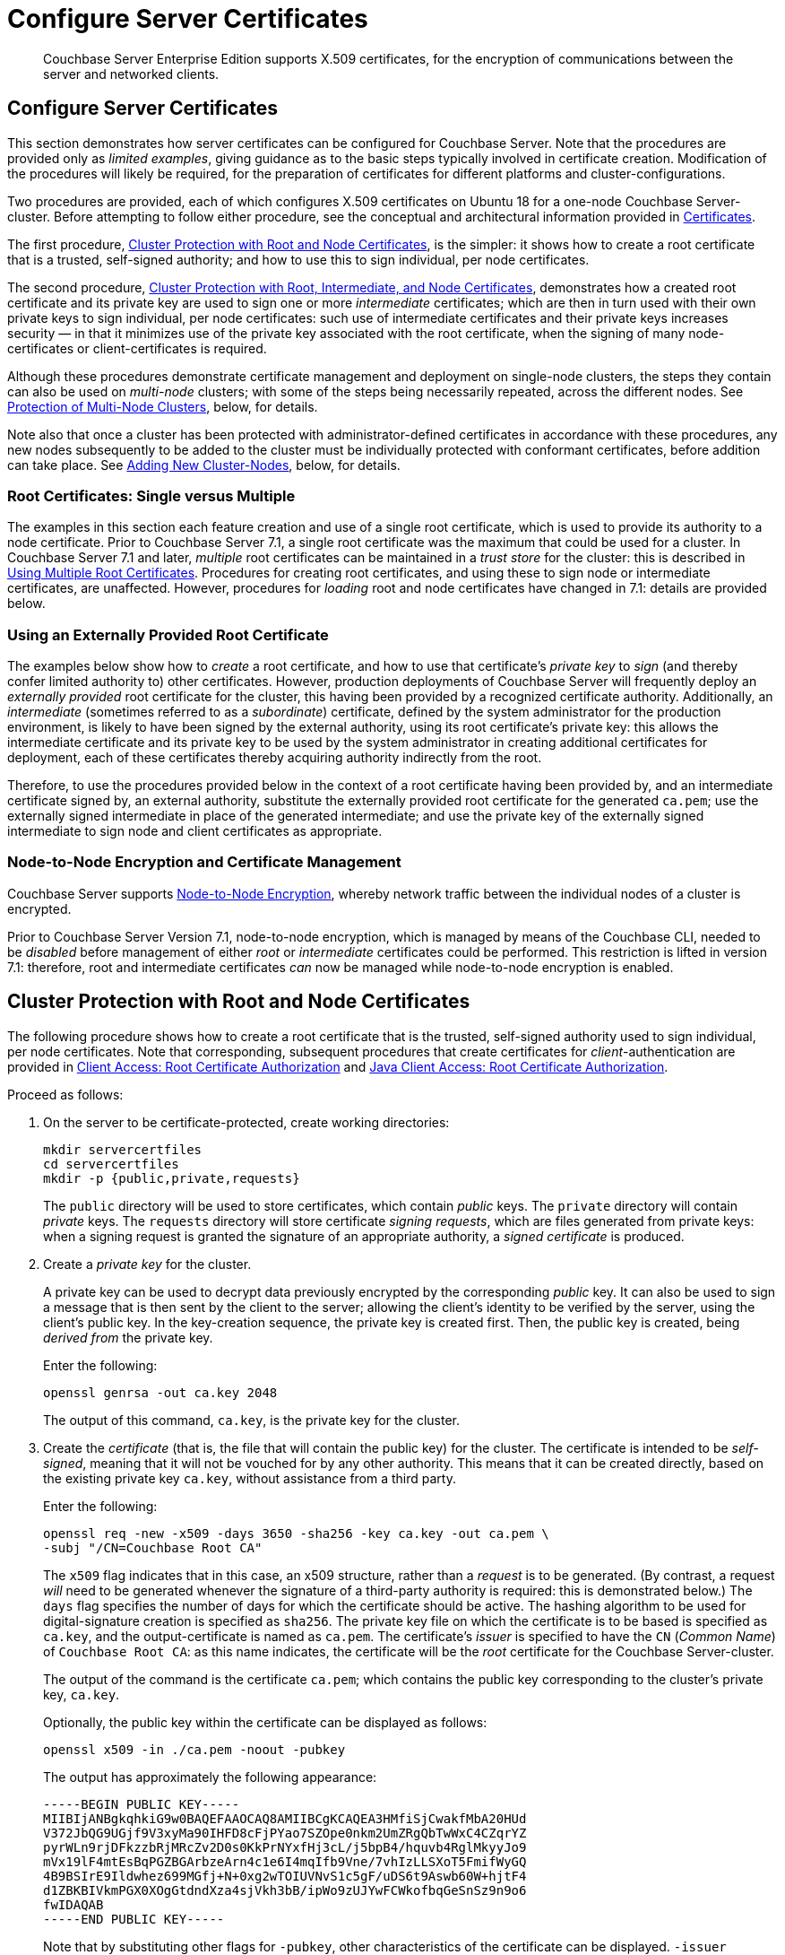 = Configure Server Certificates
:description: Couchbase Server Enterprise Edition supports X.509 certificates, for \
the encryption of communications between the server and \
networked clients.

[abstract]
{description}

[#configure-server-side-certificates]
== Configure Server Certificates

This section demonstrates how server certificates can be configured for Couchbase Server.
Note that the procedures are provided only as _limited examples_, giving guidance as to the basic steps typically involved in certificate creation.
Modification of the procedures will likely be required, for the preparation of certificates for different platforms and cluster-configurations.

Two procedures are provided, each of which configures X.509 certificates on Ubuntu 18 for a one-node Couchbase Server-cluster.
Before attempting to follow either procedure, see the conceptual and architectural information provided in xref:learn:security/certificates.adoc[Certificates].

The first procedure, xref:manage:manage-security/configure-server-certificates.adoc#root-and-node-certificates[Cluster Protection with Root and Node Certificates], is the simpler: it shows how to create a root certificate that is a trusted, self-signed authority; and how to use this to sign individual, per node certificates.

The second procedure, xref:manage:manage-security/configure-server-certificates.adoc#root-intermediate-and-node-certificates[Cluster Protection with Root, Intermediate, and Node Certificates], demonstrates how a created root certificate and its private key are used to sign one or more _intermediate_ certificates; which are then in turn used with their own private keys to sign individual, per node certificates: such use of intermediate certificates and their private keys increases security &#8212; in that it minimizes use of the private key associated with the root certificate, when the signing of many node-certificates or client-certificates is required.

Although these procedures demonstrate certificate management and deployment on single-node clusters, the steps they contain can also be used on _multi-node_ clusters; with some of the steps being necessarily repeated, across the different nodes.
See xref:manage:manage-security/configure-server-certificates.adoc#protection-of-multi-node-clusters[Protection of Multi-Node Clusters], below, for details.

Note also that once a cluster has been protected with administrator-defined certificates in accordance with these procedures, any new nodes subsequently to be added to the cluster must be individually protected with conformant certificates, before addition can take place.
See xref:manage:manage-security/configure-server-certificates.adoc#adding-new-cluster-nodes[Adding New Cluster-Nodes], below, for details.

=== Root Certificates: Single versus Multiple

The examples in this section each feature creation and use of a single root certificate, which is used to provide its authority to a node certificate.
Prior to Couchbase Server 7.1, a single root certificate was the maximum that could be used for a cluster.
In Couchbase Server 7.1 and later, _multiple_ root certificates can be maintained in a _trust store_ for the cluster: this is described in xref:learn:security/using-multiple-cas.adoc[Using Multiple Root Certificates].
Procedures for creating root certificates, and using these to sign node or intermediate certificates, are unaffected.
However, procedures for _loading_ root and node certificates have changed in 7.1: details are provided below.

[#using-an-externally-provided-root-certificate]
=== Using an Externally Provided Root Certificate

The examples below show how to _create_ a root certificate, and how to use that certificate's _private key_ to _sign_ (and thereby confer limited authority to) other certificates.
However, production deployments of Couchbase Server will frequently deploy an _externally provided_ root certificate for the cluster, this having been provided by a recognized certificate authority.
Additionally, an _intermediate_ (sometimes referred to as a _subordinate_) certificate, defined by the system administrator for the production environment, is likely to have been signed by the external authority, using its root certificate's private key: this allows the intermediate certificate and its private key to be used by the system administrator in creating additional certificates for deployment, each of these certificates thereby acquiring authority indirectly from the root.

Therefore, to use the procedures provided below in the context of a root certificate having been provided by, and an intermediate certificate signed by, an external authority, substitute the externally provided root certificate for the generated `ca.pem`; use the externally signed intermediate in place of the generated intermediate; and use the private key of the externally signed intermediate to sign node and client certificates as appropriate.

[#node-to-node-encryption-and-certificate-management]
=== Node-to-Node Encryption and Certificate Management

Couchbase Server supports xref:learn:clusters-and-availability/node-to-node-encryption.adoc[Node-to-Node Encryption], whereby network traffic between the individual nodes of a cluster is encrypted.

Prior to Couchbase Server Version 7.1, node-to-node encryption, which is managed by means of the Couchbase CLI, needed to be _disabled_ before management of either _root_ or _intermediate_ certificates could be performed.
This restriction is lifted in version 7.1: therefore, root and intermediate certificates _can_ now be managed while node-to-node encryption is enabled.

[#root-and-node-certificates]
== Cluster Protection with Root and Node Certificates

The following procedure shows how to create a root certificate that is the trusted, self-signed authority used to sign individual, per node certificates.
Note that corresponding, subsequent procedures that create certificates for _client_-authentication are provided in xref:manage:manage-security/configure-client-certificates.adoc#client-certificate-authorized-by-a-root-certificate[Client Access: Root Certificate Authorization] and xref:manage:manage-security/configure-client-certificates.adoc#java-client-access-root-certificate-authorization[Java Client Access: Root Certificate Authorization].

Proceed as follows:

. On the server to be certificate-protected, create working directories:
+
----
mkdir servercertfiles
cd servercertfiles
mkdir -p {public,private,requests}
----
+
The `public` directory will be used to store certificates, which contain _public_ keys.
The `private` directory will contain _private_ keys.
The `requests` directory will store certificate _signing requests_, which are files generated from private keys: when a signing request is granted the signature of an appropriate authority, a _signed certificate_ is produced.

. Create a _private key_ for the cluster.
+
A private key can be used to decrypt data previously encrypted by the corresponding _public_ key.
It can also be used to sign a message that is then sent by the client to the server; allowing the client's identity to be verified by the server, using the client's public key.
In the key-creation sequence, the private key is created first.
Then, the public key is created, being _derived from_ the private key.
+
Enter the following:
+
----
openssl genrsa -out ca.key 2048
----
+
The output of this command, `ca.key`, is the private key for the cluster.

. Create the _certificate_ (that is, the file that will contain the public key) for the cluster.
The certificate is intended to be _self-signed_, meaning that it will not be vouched for by any other authority.
This means that it can be created directly, based on the existing private key `ca.key`, without assistance from a third party.
+
Enter the following:
+
----
openssl req -new -x509 -days 3650 -sha256 -key ca.key -out ca.pem \
-subj "/CN=Couchbase Root CA"
----
+
The `x509` flag indicates that in this case, an x509 structure, rather than a _request_ is to be generated.
(By contrast, a request _will_ need to be generated whenever the signature of a third-party authority is required: this is demonstrated below.)
The `days` flag specifies the number of days for which the certificate should be active.
The hashing algorithm to be used for digital-signature creation is specified as `sha256`.
The private key file on which the certificate is to be based is specified as `ca.key`, and the output-certificate is named as `ca.pem`.
The certificate's _issuer_ is specified to have the `CN` (_Common Name_) of `Couchbase Root CA`: as this name indicates, the certificate will be the _root_ certificate for the Couchbase Server-cluster.
+
The output of the command is the certificate `ca.pem`; which contains the public key corresponding to the cluster's private key, `ca.key`.
+
Optionally, the public key within the certificate can be displayed as follows:
+
----
openssl x509 -in ./ca.pem -noout -pubkey
----
+
The output has approximately the following appearance:
+
----
-----BEGIN PUBLIC KEY-----
MIIBIjANBgkqhkiG9w0BAQEFAAOCAQ8AMIIBCgKCAQEA3HMfiSjCwakfMbA20HUd
V372JbQG9UGjf9V3xyMa90IHFD8cFjPYao7SZOpe0nkm2UmZRgQbTwWxC4CZqrYZ
pyrWLn9rjDFkzzbRjMRcZv2D0s0KkPrNYxfHj3cL/j5bpB4/hquvb4RglMkyyJo9
mVx19lF4mtEsBqPGZBGArbzeArn4c1e6I4mqIfb9Vne/7vhIzLLSXoT5FmifWyGQ
4B9BSIrE9Ildwhez699MGfj+N+0xg2wTOIUVNvS1c5gF/uDS6t9Aswb60W+hjtF4
d1ZBKBIVkmPGX0XOgGtdndXza4sjVkh3bB/ipWo9zUJYwFCWkofbqGeSnSz9n9o6
fwIDAQAB
-----END PUBLIC KEY-----
----
+
Note that by substituting other flags for `-pubkey`, other characteristics of the certificate can be displayed.
`-issuer` displays the certificate's issuer, and `-subject` its subject (in both cases, `subject= /CN=Couchbase Root CA`).
The `-version`, `-serial`, `-subject-hash`, and more can be displayed.
+
The _entire certificate_ can be displayed as text, by means of the following command:
+
----
openssl x509 -text -noout -in ./ca.pem
----
+
The initial part of the output, which is extensive, is as follows:
+
----
Certificate:
    Data:
        Version: 3 (0x2)
        Serial Number: 18276610881715621025 (0xfda390c366b2cca1)
    Signature Algorithm: sha256WithRSAEncryption
        Issuer: CN=Couchbase Root CA
        Validity
            Not Before: Sep  2 08:32:31 2019 GMT
            Not After : Aug 30 08:32:31 2029 GMT
        Subject: CN=Couchbase Root CA
        Subject Public Key Info:
            Public Key Algorithm: rsaEncryption
                Public-Key: (2048 bit)
                Modulus:
                    00:d7:a6:ba:5d:e2:e2:fd:6e:1b:33:9a:4b:bf:77:
                    6f:28:c3:37:60:33:da:09:b2:0b:73:1f:f9:65:2a:
                                  .
                                  .
----
+
The displayed text thus provides information including the `Version`, the `Serial Number`, and the `Signature Algorithm` of the certificate.
The certificate's `Issuer`, `Subject`, and period of `Validity` are also shown.
The `Algorithm` and `Modulus` (and, further below, the `Exponent`) of the public key are shown.
+
For detailed information on keys and key-generation, see https://en.wikipedia.org/wiki/RSA_(cryptosystem)[RSA (cryptosystem)].

. Create a private key for the individual node.
In addition to the root certificate and private key for the entire cluster, which are `ca.pem` and `ca.key`, a _node_ certificate and private key must also be created.
The node certificate, along with its corresponding node-private key, will reside on its own, corresponding node.
When deployed, each node certificate must be named `chain.pem`, and each node private key `pkey.key`.
Consequently, if the node certificates and private keys for multiple nodes are being prepared on a single system, the files should be given individual, distinctive names on creation; and then each deployed on its appropriate node as either `chain.pem` or `pkey.key`.
This renaming procedure is indeed followed here for demonstration purposes, even though only a one-node cluster is involved.
+
Create the node private key as follows:
+
----
openssl genrsa -out private/couchbase.default.svc.key 2048
----
+
The output file is `couchbase.default.svc.key`, which is the private key for the node.

. Create a certificate signing request for the node certificate.
This step allows the materials required for certificate-creation to be passed to a third-party, who will _digitally sign_ the certificate as part of its creation-process, and thereby confirm its validity.
(In this demonstration, however, no actual third-party is involved: the certificate will be signed by means of the _root_ private key, which is owned by the current user.)
+
Enter the following command:
+
----
openssl req -new -key private/couchbase.default.svc.key \
-out requests/couchbase.default.svc.csr -subj "/CN=Couchbase Server"
----
+
The `key` specified as the input for the request is `couchbase.default.svc.key`, which was created in the last step.
The output request-file is specified as `couchbase.default.svc.csr`.
Note that this can be inspected as text, by entering the following command:
+
----
openssl req -text -noout -verify -in ./requests/couchbase.default.svc.csr
----
+
The initial part of the displayed output, which is extensive, is as follows:
+
----
verify OK
Certificate Request:
    Data:
        Version: 0 (0x0)
        Subject: CN=Couchbase Server
        Subject Public Key Info:
            Public Key Algorithm: rsaEncryption
                Public-Key: (2048 bit)
                Modulus:
                    00:be:26:e5:06:c6:8e:43:bb:9d:bc:84:20:34:8e:
                    db:2f:d1:8b:b4:ff:c2:66:c0:61:70:8d:c3:8c:df:
                                      .
                                      .
----
+
The `Version` and `Subject` of the request are listed, along with information on the public key that is to be included in the certificate.

. Define _certificate extensions_ for the node.
Certificate extensions specify constraints on how a certificate is to be used.
Extensions are submitted to the signing authority, along with the certificate signing request.
+
For example, the certificate's public key can be specified, by means of the `keyUsage` extension, to support _digital signatures_, but _not_ to support _key encipherment_ &#8212; or, _the opposite_ can be specified; or, support of _both_ digital signatures _and_ key encipherment can be specified.
Meanwhile, the `subjectAltName` extension can be used to specify the _DNS name_ and _IP address_ of the server on which the certificate resides; so that if the certificate is deployed in any other context, it becomes invalid.
+
For detailed information on certificate extensions, see the https://tools.ietf.org/html/rfc5280#section-4.2.1[Standard Extensions] section of the https://tools.ietf.org/html/rfc5280[Internet X.509 Public Key Infrastructure Certificate and Certificate Revocation List (CRL Profile)].
+
Certificate extensions can be defined in a file, whose pathname is then provided as a parameter to the `openssl` command used to create the certificate.
Thus, such server-certificate extensions as are intended to be generic across all cluster-nodes might be written as follows:
+
----
cat > server.ext <<EOF
basicConstraints=CA:FALSE
subjectKeyIdentifier = hash
authorityKeyIdentifier = keyid,issuer:always
extendedKeyUsage=serverAuth
keyUsage = digitalSignature,keyEncipherment
EOF
----
+
The value of `extendedKeyUsage` is specified as `serverAuth`, indicating that the certificate is to be used for server authentication.
The values of `keyUsage` are `digitalSignature`, specifying that the certificate's public key can be used in the verifying of information-origin; and `keyEncipherment`, specifying that the public key can be used in the encrypting of _symmetric keys_ (through the exchange and use of which symmetrically encrypted communications between server and client can occur).

. Create a customized certificate extensions file, which adds _per node_ constraints to the generic constraints already specified.
+
----
cp ./server.ext ./server.ext.tmp

echo "subjectAltName = IP:10.143.192.102" \
>> ./server.ext.tmp
----
+
This customized extensions file is to be used to authenticate a single node, whose IP address is `10.143.192.102`.
Note that if the DNS naming-convention is used by the cluster, the node's DNS name might be specified instead: for example, `DNS:node2.cb.com`.
If the node is not identified appropriately in the certificate, authentication fails.
+
The creation of the customized extensions file should occur once for each node, with each customized extensions file containing only those extensions that apply to the current node.

. Create the node certificate, applying the certificate and digital signature of the appropriate authority, and the customized extensions file for the node, to the materials in the signing request.
+
Enter the following:
+
----
openssl x509 -CA ca.pem -CAkey ca.key -CAcreateserial -days 365 -req \
-in requests/couchbase.default.svc.csr \
-out public/couchbase.default.svc.pem \
-extfile server.ext.tmp
----
+
The file generated by this command, `couchbase.default.svc.pem`, is the node certificate.
The root certificate and private key, `ca.pem` and `ca.key`, are specified as input values to the certificate-creation command.
This ensures that the new certificate's chain of trust includes the root certificate, `ca.pem`, and is digitally signed by `ca.key`; allowing that signature to be verified by means of the public key.
+
The following confirmatory output is displayed:
+
----
Signature ok
subject=/CN=Couchbase Server
Getting CA Private Key
----
+
Note that if a node certificate were actually submitted to an external authority for signing, then the authority's own `pem` and `key` would be specified as inputs, rather than `ca.pem` and `ca.key`: and in such a case, the authority's `pem` would need to become the root certificate for the cluster.

. Rename the node certificate and node private key.
For deployment on the node, the node certificate must be renamed `chain.pem`; and the node private key renamed `pkey.key`.
Proceed as follows:
+
----
cd ./public
mv couchbase.default.svc.pem chain.pem
cd ../private
mv couchbase.default.svc.key pkey.key
----

. Deploy the node certificate and node private key.
These are deployed by being moved to the `inbox` directory of the server, and made _executable_.
The `inbox` directory must be created by the administrator.
Proceed as follows:
+
----
cd ..
sudo mkdir /opt/couchbase/var/lib/couchbase/inbox/
sudo cp ./public/chain.pem /opt/couchbase/var/lib/couchbase/inbox/chain.pem
sudo cp ./private/pkey.key /opt/couchbase/var/lib/couchbase/inbox/pkey.key
----

. Ensure that all certificate and private key files in the `inbox` directory can be read by user `couchbase`.
This can be achieved by changing ownership of the files to `couchbase`, and setting `0600` permissions.

. Deploy the root certificate.
This is achieved by creating the directory `CA`, within the previously created `inbox` directory, and copying the root certificate into the `CA` directory.
Proceed as follows:
+
----
sudo mkdir /opt/couchbase/var/lib/couchbase/inbox/CA
sudo cp ./ca.pem /opt/couchbase/var/lib/couchbase/inbox/CA/.
----

. _Upload_ the root certificate for the cluster.
Use the following REST command:
+
----
curl -X POST http://10.143.192.102:8091/node/controller/loadTrustedCAs -u Administrator:password
----
+
All root certificates currently resident in the `CA` directory are now placed in the trust store, and are ready for use.
This can be verified by means of Couchbase Web Console: access the *Security* screen, by means of the *Security* option in the left-hand navigation bar.
Then, left-click on the *Certificates* tab, located on the upper, horizontal navigation bar.
[#see-root-certificate-with-couchbase-web-console]
The screen's left-hand panel appears as follows:
+
image::manage-security/rootCertificateWithSignedCert.png[600,align=left]
+
The original _generated_ root certificate appears at the top.
A notification is now provided, to the effect that this `doesn't seem to be used by any node anymore.`
The new, _uploaded_ root certificate appears below.
The text of each certificate appears in the panel to the right.
Details on the certificate, and button for certificate-deletion, appear at the left.
Note that a certificate cannot be deleted once it has provided its authority to one or more node certificates on the cluster.
+
For further information on the *Certificates* tab on the *Security* screen, see xref:manage:manage-security/manage-security-settings.adoc#root-certificate-security-screen-display[Certificates].

. _Load_ the node certificate that was copied into the `inbox`, with its private key:
+
----
curl -X POST http://10.143.192.102:8091/node/controller/reloadCertificate -u Administrator:password
----
+
The node certificate is now activated for the current node, bearing the authority of the root CA with which it was signed.

Note that when, as is typical, the cluster contains more than one node, this step must be performed on _each node_ of the cluster, with each individual IP address thereby specified in turn.

For more information using the REST API to manage certificates, see xref:rest-api:rest-certificate-management.adoc[Certificate Management API].
This includes details on retrieving root and nodes certificates that have been uploaded, and on certificate deletion.

[#configure-client-access-simple]
=== Configuring Client Access

Once the cluster has been protected by the deployment of root and node certificates described above, a _client_ certificate can be signed by the root certificate, to allow a client to access the cluster.
Client-certificate preparation varies, depending on the type of client to be supported.
For steps to prepare a certificate supportive of Couchbase Server, see xref:manage:manage-security/configure-client-certificates.adoc#client-certificate-authorized-by-a-root-certificate[Client Access: Root-Certificate Authorization].
For steps to prepare a certificate supportive of a Java client, see xref:manage:manage-security/configure-client-certificates.adoc#java-client-access-root-certificate-authorization[Java Client Access: Root-Certificate Authorization].

Note that access by means of a client certificate must be specifically enabled, on the cluster that is to be accessed: see xref:manage:manage-security/enable-client-certificate-handling.adoc[Enable Client-Certificate Handling].

[#root-intermediate-and-node-certificates]
== Cluster Protection with Root, Intermediate, and Node Certificates

Optionally, a root certificate can be used to sign an _intermediate_ certificate, which is then itself used to sign node certificates.
This increases security, since it minimizes use of the private key associated with the root certificate, when many node or client certificates are to be signed.

When a client attempts to access the cluster securely, it must be able to inspect both the certificate of the contacted node, and any intermediate certificates used to convey the authority of the cluster's root CA (see xref:learn:security/certificates.adoc#intermediate-certificates[Intermediate Certificates]).
In Couchbase Server Version 7.1+, these certificates can be prepared for client inspection in either of two ways, which are:

* Concatenation of all intermediate and node certificates into a single _chain.pem_ file, which is uploaded from the node's _inbox_.

* Upload, from the node's inbox, of a _chain.pem_ file containing only the unconcatenated node certificate; and addition of each intermediate certificate to the cluster's _trust store_.

Both procedures are shown below.
For more information, see xref:learn:security/using-multiple-cas.adoc#adding-intermediate-certificates-to-the-trust-store[Adding Intermediate Certificates to the Trust Store].

The steps and descriptions in the procedures below assume that the previous procedure, xref:manage:manage-security/configure-server-certificates.adoc#root-and-node-certificates[Cluster Protection with Root and Node Certificates], has already been successfully completed; and that familiarity with the basic certificate-related concepts explained there has been attained.

Note that corresponding, subsequent procedures that create certificates for _client_-authentication are provided in xref:manage:manage-security/configure-client-certificates.adoc#client-certificate-authorized-by-an-intermediate-certificate[Client Access: Intermediate Certificate Authorization] and xref:manage:manage-security/configure-client-certificates.adoc#java-client-access-intermediate-certificate-authorization[Java Client Access: Intermediate Certificate Authorization]

[#intermediate-concatenation]
=== Deploying an Intermediate Certificate via Concatenation

Proceed as follows:

. On the node to be certificate-protected, create working directories:
+
----
mkdir servercertfiles2
cd servercertfiles2
mkdir -p {root,servers,clients}/{issued,reqs,private}
----
+
The directories `root`, `servers`, and `clients` will contain the issued certificates, requests, and private keys generated for the root, the individual nodes, and clients wishing to access the nodes.
Each directory therefore contains `issued`, `reqs`, and `private` subdirectories.
+
Note that this directory infrastructure will also be used in the subsequent process, xref:manage:manage-security/configure-client-certificates.adoc#client-certificate-authorized-by-an-intermediate-certificate[Client Access: Intermediate Certificate Authorization]; where the contents of the `clients` directory will be created.

. Change directory to `root`.
Then, create a configuration file for the root certificate that is to be created.
+
----
cd root

cat > config <<EOF
[req]
distinguished_name = cn_only
x509_extensions = ca_ext
[ cn_only ]
commonName = Common Name (eg: your user, host, or server name)
commonName_max = 64
commonName_default = CA
[ca_ext]
basicConstraints = CA:TRUE
subjectKeyIdentifier = hash
authorityKeyIdentifier = keyid:always,issuer:always
keyUsage = cRLSign, keyCertSign
EOF
----
+
The `config` file has three sections. The first, `req`, specifies values to be passed to the `req` command, which is used to create and process certificate requests: use `man req` to obtain information on the values passed.
The second section, `cn_only`, provides specifications for the Common Name to be used in the certificate, including the maximum number of characters and the default name.
The third section, `ca_ext`, provides basic extensions that limit the capability of the certificate.
These include a value of `TRUE` for `CA`, indicating that the certificate will be able to provide signing authority for other certificates.
Additionally, the values for `keyUsage` are provided as `cRLSign`, indicating that the certificate's public key will be usable to verify signatures on _Certificate Revocation Lists_; and `keyCertSign`, indicating that the certificate's public key will be usable to verify signatures on other certificates.

. Create the root certificate, specifying the created `config` file.
+
----
openssl req -config config -new -x509 -days 3650 -sha256 -newkey rsa:2048 \
-keyout ca.key -out ca.pem -subj '/C=UA/O=MyCompany/CN=RootCA'
----
+
This specifies that both the root certificate for the cluster and its private key be created.
The key is additionally specified to be encrypted.
In consequence, during execution, the following prompt is displayed:
+
----
Generating a 2048 bit RSA private key
....+++
...................+++
writing new private key to 'ca.key'
Enter PEM pass phrase:
----
+
This requires that a _pass phrase_ be entered, for inclusion of the key in command-line procedures, such as those used for certificate generation.
The phrase will be stored in the certificate, and prompted for whenever administrative access is attempted.
Enter an appropriate phrase: a second prompt then appears, requesting confirmation of the phrase.
Enter the phrase again, and the operation completes.
+
The output file, `ca.pem` is the root certificate for the cluster, and is saved in the `root` folder.
(Note that in the steps that follow, other certificates named `ca.pem` are created in additional folders: these should not be confused with the certificate of the same name in `root`.)

. Create an extensions file that will limit the capabilities of the _intermediate_ certificate that is to be created.
+
[#create-intermediate-extensions-file]
Enter the following:
+
----
cat > int.ext <<EOF
basicConstraints = CA:TRUE
subjectKeyIdentifier = hash
authorityKeyIdentifier = keyid:always,issuer:always
keyUsage = cRLSign, keyCertSign
EOF
----
+
Here, `CA` is set to `TRUE`, meaning that the intermediate certificate will be able to act as an authority for other certificates (specifically, for the individual, per node certificates used by the cluster).
The specified `keyUsage` includes the value `keyCertSign`, meaning that the intermediate certificate's public key will be used to verify signatures that appear on other certificates.

. Create a private key and corresponding certificate signing request for the intermediate certificate.
+
----
openssl req -new -sha256 -newkey rsa:2048 -keyout ../servers/int.key \
-out reqs/server-signing.csr \
-subj '/C=UA/O=MyCompany/OU=Servers/CN=ServerSigningCA'
----
+
Again, the key is specified to be encrypted.
Therefore, prompts appear, asking for a pass phrase for the certificate.
Enter an appropriate phrase in response to the prompts.
+
The output from the request consists of the encrypted private key `../servers/int.key` and the signing-request `req/server-signing.csr`.

. Create the intermediate certificate, specifying the root certificate `ca.pem` and its key `ca.key`, to establish the root certificate's authority.
+
----
openssl x509 -CA ca.pem -CAkey ca.key -CAcreateserial \
-CAserial serial.srl -days 3650 -req -in reqs/server-signing.csr \
-out issued/server-signing.pem -extfile int.ext
----
+
Since this specifies that the encrypted key `ca.key` be used to sign the intermediate certificate, the user is prompted for the appropriate pass phrase.
Enter the phrase against the prompt.
+
The extension file `int.ext` is thus applied to the certificate, so as to limit the certificate's capabilities.
The certificate is generated and saved in the `reqs` folder as `server-signing.pem`.

. Save the intermediate certificate as the authority for the node certificates that are to be created.
+
----
cp issued/server-signing.pem ../servers/int.pem
----

. Within the `../servers` directory, create an extension file containing the information that will be generic across all the individual nodes of the cluster.
+
----
cd ../servers

cat > server.ext <<EOF
basicConstraints = CA:FALSE
subjectKeyIdentifier = hash
authorityKeyIdentifier = keyid,issuer:always
extendedKeyUsage = serverAuth
keyUsage = digitalSignature,keyEncipherment
EOF
----
+
The `extendedKeyUsage` value `serverAuth` indicates that the certificate will be used for server authentication.
The `keyUsage` value `digitalSignature` specifies that the certificate's public key can be used in the verifying of information-origin; while `keyEncipherment` allows the public key to be used in the encrypting of symmetric keys.

. Generate the private key to be used for the individual cluster-node.
+
----
openssl genrsa -out private/couchbase.node.svc.key 2048
----
+
The private key `couchbase.node.svc.key` is thus saved in the `private` folder, as the private key for the node.

. Generate the certificate signing request for the node certificate.
+
----
openssl req -new -key private/couchbase.node.svc.key \
-out reqs/couchbase.node.svc.csr \
-subj "/C=UA/O=MyCompany/OU=Servers/CN=couchbase.node.svc"
----
+
The signing-request file `couchbase.node.svc.csr` is thus saved in the `reqs` folder.

. Add node-specific information for each node, in turn.
Although the current example features a single-node cluster, this step would be repeated for each node in the cluster, if the cluster contained multiple nodes: in each case, the node-specific information (here, the node's IP address) being different.
+
----
cp server.ext temp.ext

echo 'subjectAltName = IP:10.143.192.102' >> temp.ext
----
+
This creates `temp.ext` as an extension file that will be used for one node only.
The file specifies the IP address specific to the node.

. Create the node certificate for an individual node, specifying the unique extension file for the node, and specifying the intermediate certificate and key as the signing authority.
+
----
openssl x509 -CA int.pem -CAkey int.key -CAcreateserial \
-CAserial serial.srl -days 365 -req -in reqs/couchbase.node.svc.csr \
-out issued/couchbase.node.svc.pem -extfile temp.ext
----
+
Since this specifies that the certificate should be signed by the encrypted intermediate key, `int.key`, a prompt appears, requesting the appropriate pass phrase.
Enter the phrase against the prompt.
+
The node-certificate file `couchbase.node.svc.pem` is hereby saved in the `issued` folder.
The certificate bears the constraints specified in `temp.ext`, and is granted the authority of the intermediate certificate and key, which are `int.pem` and `int.key` respectively.

. [[check-validity]]Check that the node certificate is valid.
The following use of the `openssl` command verifies the relationship between the root certificate, the intermediate certificate, and the node certificate.
+
----
openssl verify -trusted ../root/ca.pem -untrusted int.pem \
issued/couchbase.node.svc.pem
----
+
If the certificate is valid, the following output is displayed:
+
----
issued/couchbase.node.svc.pem: OK
----

. Prepare to deploy the certificate and private key for the node.
First, concatenate the node certificate and the intermediate certificate, to establish the chain of authority.
Then, rename the private key for the node.
+
----
cat issued/couchbase.node.svc.pem int.pem > chain.pem

cp private/couchbase.node.svc.key pkey.key
----

. Move the node certificate and node private key into the `inbox` for the current node.
+
----
sudo mkdir /opt/couchbase/var/lib/couchbase/inbox/  # if needed

sudo cp ./chain.pem /opt/couchbase/var/lib/couchbase/inbox/chain.pem
sudo cp ./pkey.key /opt/couchbase/var/lib/couchbase/inbox/pkey.key
----

. Ensure that all certificate and private key files in the `inbox` directory can be read by user `couchbase`.
This can be achieved by changing ownership of the files to `couchbase`, and setting `0600` permissions.

. Move the root certificate into the `inbox/CA` directory for the current node.
+
----
sudo mkdir /opt/couchbase/var/lib/couchbase/inbox/CA/  # if needed
cd ../root
sudo cp ca.pem /opt/couchbase/var/lib/couchbase/inbox/CA/.
----

. Upload the root certificate, thereby activating it for the entire cluster.
+
----
curl -X POST http://10.143.192.102:8091/node/controller/loadTrustedCAs -u Administrator:password
----

. Upload the node certificate, specifying the established password for the private key.
+
----
curl -X POST http://10.143.192.102:8091/node/controller/reloadCertificate -u Administrator:password -d '{"privateKeyPassphrase": {"type": "plain",  "password": "1234"}}'
----
+
Couchbase Server's access to the private key is thus specified as a JSON document, with `plain` as the mode of access.
This option is effective for pre-production use, but should not be used in production.
For a full description of passphrase registration, with alternatives to be used in production environments, see the reference page xref:rest-api/upload-retrieve-node-cert.adoc[Upload and Retrieve a Node Certificate].
+
Note that when, as is typical, the cluster contains more than one node, the `/node/controller/reloadCertificate` command must be executed on each node, specifying the IP address of the node on which execution is occurring.
+
This concludes the certificate-deployment process.
The root certificate can be examined by means of Couchbase Web Console, as shown in xref:manage:manage-security/configure-server-certificates.adoc#see-root-certificate-with-couchbase-web-console[Step 13] of the previous example on this page.

For more information using the REST API to manage certificates, see xref:rest-api:rest-certificate-management.adoc[Certificate Management API].

[#intermediate-upload]
=== Deploying an Intermediate Certificate via Upload

Proceed as follows:

. Perform all steps listed in the section xref:manage:manage-security/configure-server-certificates.adoc#intermediate-concatenation[Representing Intermediate Certificates through Concatenation], above; up to and including the step xref:#check-validity[Check that the node certificate is valid].

. Prepare to deploy the certificate and private key for the node, by renaming both:
+
----
cp issued/couchbase.node.svc.pem chain.pem

cp private/couchbase.node.svc.key pkey.key
----

. Move the renamed node certificate and private key into the `inbox` for the current node.
+
----
sudo mkdir /opt/couchbase/var/lib/couchbase/inbox/  # if needed

sudo cp ./chain.pem /opt/couchbase/var/lib/couchbase/inbox/chain.pem
sudo cp ./pkey.key /opt/couchbase/var/lib/couchbase/inbox/pkey.key
----

. Ensure that all certificate and private key files in the `inbox` directory can be read by user `couchbase`.
This can be achieved by changing ownership of the files to `couchbase`, and setting `0600` permissions.

. Move the root certificate and the intermediate certificate into the `inbox/CA` directory for the current node.
+
----
sudo mkdir /opt/couchbase/var/lib/couchbase/inbox/CA/  # if needed
sudo cp int.pem /opt/couchbase/var/lib/couchbase/inbox/CA/.
cd ../root
sudo cp ca.pem /opt/couchbase/var/lib/couchbase/inbox/CA/.
----

. Upload the root and intermediate certificates.
+
----
curl -X POST http://10.143.192.102:8091/node/controller/loadTrustedCAs -u Administrator:password
----

. Upload the node certificate, specifying the established password for the private key.
+
----
curl -X POST http://10.143.192.102:8091/node/controller/reloadCertificate -u Administrator:password -d '{"privateKeyPassphrase": {"type": "plain",  "password": "1234"}}'
----
+
Couchbase Server's access to the private key is thus specified as a JSON document, with `plain` as the mode of access.
This option is effective for pre-production use, but should not be used in production.
For a full description of passphrase registration, with alternatives to be used in production environments, see the reference page xref:rest-api/upload-retrieve-node-cert.adoc[Upload and Retrieve a Node Certificate].
+
Note that when, as is typical, the cluster contains more than one node, the `/node/controller/reloadCertificate` command must be executed on each node, specifying the IP address of the node on which execution is occurring.
+
This concludes the certificate-deployment process.
The root certificate can be examined by means of Couchbase Web Console, as shown in xref:#see-root-certificate-with-couchbase-web-console[Step 13] of the previous example on this page.

For more information using the REST API to manage certificates, see xref:rest-api:rest-certificate-management.adoc[Certificate Management API].

[#configure-client-access-advanced]
=== Configuring Client Access

Once the cluster has been protected by the deployment of root, intermediate, and node certificates described above, a _client_ certificate can be signed by a _client-intermediate_ certificate that itself inherits the authority of the root: this allows the client certificate to access the cluster.
Client-certificate preparation varies, depending on the type of client to be supported.
For steps to prepare a certificate supportive of Couchbase Server, see xref:manage:manage-security/configure-client-certificates.adoc#client-certificate-authorized-by-an-intermediate-certificate[Client Access: Intermediate-Certificate Authorization].
For steps to prepare a certificate supportive of a Java client, see xref:manage:manage-security/configure-client-certificates.adoc#java-client-access-intermediate-certificate-authorization[Java Client Access: Intermediate-Certificate Authorization].

Note that access by means of a client certificate must be specifically enabled, on the cluster that is to be accessed: see xref:manage:manage-security/enable-client-certificate-handling.adoc[Enable Client-Certificate Handling].

[#protection-of-multi-node-clusters]
== Protection of Multi-Node Clusters

When the certificate-management procedures described above are used, as intended, for multi-node clusters, the following should be observed:

* Each CA certificate to be used by the cluster must be copied into an appropriately located `inbox/CA` directory on a cluster node, and must be loaded from there, using the call demonstrated above, and fully described in xref:rest-api:load-trusted.cas.adoc[Load Root Certificates].

* A separate `chain.pem` must be prepared for each node.
Each `chain.pem` should be generated from a new, unique private key (`pkey.key`); must be an appropriate concatenation of the node certificate with whatever intermediate certificates have formed its chain; and must have its own node's IP address specified as a `subjectAltName`.

* If created on the same system as all other keys and certificates, the `chain.pem` and `pkey.key` for each node must be independently transferred onto the node they are intended to protect.
An inbox must be created on that node, and the `chain.pem` and `pkey.key` files then moved there.

* The node certificate must be reloaded individually for each node in the cluster, after the `chain.pem` and `pkey.key` file have been moved into the node's inbox.
Each reload command must therefore specify the node's own IP address.

[#adding-new-nodes]
== Adding and Joining New Nodes

If a cluster uses _system-generated_ certificates, which Couchbase Server provides by default, no certificate-related work needs to be performed in order to add or join a new node to the cluster.
However, once a cluster is using _uploaded_ certificates, a node that is to be added or joined must itself be provisioned with conformant certificates, before addition or joining can be successfully performed: this means that the appropriate _chain_ file (containing the node certificate) and _private key_ must have been placed in the node's `inbox`, and the appropriate REST API then called.
From Couchbase Server Version 7.1, the new node is now always added or joined over an _encrypted_ connection.

Note also that when a cluster is using uploaded certificates, and a new node is added or joined to a cluster, the operation is performed with reference to a particular node that is already a member of the cluster.
Since this _cluster node_ and this _new node_ must be able to connect with one another, each must trust the CA of the other.
Therefore:

* If the two nodes already have the same CA, connection and node-addition (or node-joining) can occur.

* If the two nodes do _not_ have the same CA, the CA of each must be loaded onto the other; after which, connection and node-addition (or node-joining) can occur.

[#readding-a-previously-removed-node]
=== Re-Adding a Previously Removed Node

When a node is removed from a cluster, its configuration is deleted.
If the removed node is subsequently re-added to the cluster, it is added as a new node, with a new definition of its configuration.
Consequently, the appropriate root certificate and chain certificate for the node must again be loaded.

For more information on node removal, see xref:learn:clusters-and-availability/removal.adoc[Removal].

[#regenerating-default-certificates]
== Regenerating Default Certificates

_Default_ certificates provided automatically by Couchbase Server &#8212; including the _root_ certificate and each of the _node_ certificates for the cluster &#8212; can be _regenerated_ at any time, by means of the REST API.
This means that the current node certificates and (if they have been uploaded) intermediate certificates are removed; and new, system-generated root and node certificates are made active for the node.

Note that previously system-generated and uploaded root certificates remain in the trust store of the cluster, unless explicitly deleted.
For information on regenerating certificates, see xref:rest-api:rest-regenerate-all-certs.adoc[Regenerate All Certificates].
For information on deleting root certifictes, see xref:rest-api:delete-trusted-cas.adoc[Delete Root Certificates].

[#further-information]
== Further Information

For information on certificate-management by means of the REST API, see xref:cli:cbcli/couchbase-cli-ssl-manage.adoc[ssl-manage] and xref:rest-api:rest-certificate-management.adoc[Certificate Management API].

For step-by-step instructions on creating _client_ certificates, see xref:manage:manage-security/configure-client-certificates.adoc[Configure Client Certificates].

For an example of using the certificates and keys created on the current page and on xref:manage:manage-security/configure-client-certificates.adoc[Configure Client Certificates] to secure an _XDCR replication_, see xref:manage:manage-xdcr/enable-full-secure-replication.adoc#specify-full-xdcr-security-with-certificates[Specify Root and Client Certificates, and Client Private Key].
